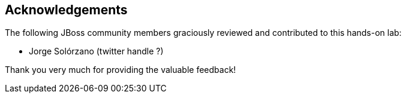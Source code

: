 == Acknowledgements

The following JBoss community members graciously reviewed and contributed to this hands-on lab:

* Jorge Solórzano (twitter handle ?)

Thank you very much for providing the valuable feedback!


